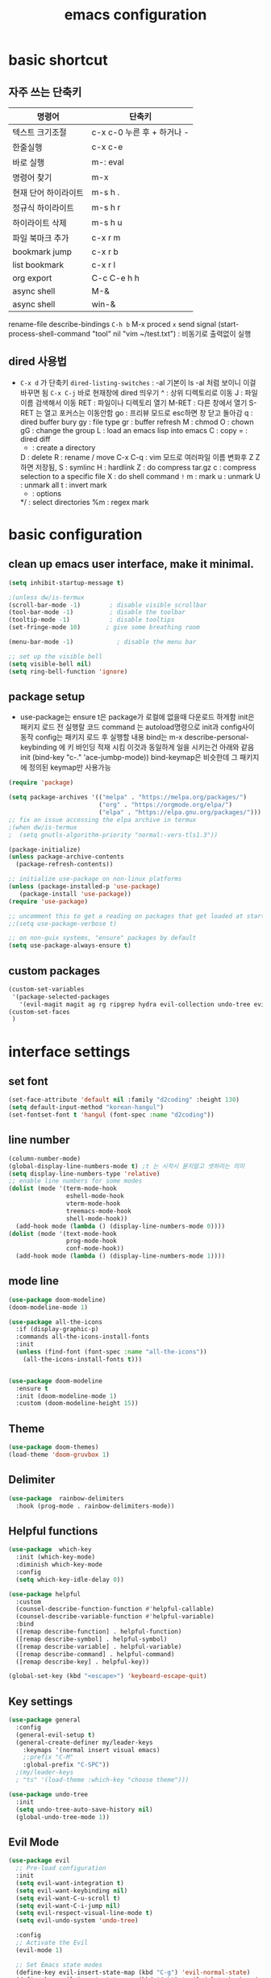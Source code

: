 #+title: emacs configuration
#+property: header-args:emacs-lisp :tangle /home/hongiee/.emacs.d/init.el :mkdirp yes
#+options: num:nil
#+html_head <link rel="stylesheet" type"text/css" href=""/>

* basic shortcut
** 자주 쓰는 단축키
|----------------------+----------------------------|
| 명령어               | 단축키                     |
|----------------------+----------------------------|
| 텍스트 크기조절      | c-x c-0 누른 후 + 하거나 - |
|----------------------+----------------------------|
| 한줄실행             | c-x c-e                    |
|----------------------+----------------------------|
| 바로 실행            | m-: eval                   |
|----------------------+----------------------------|
| 명령어 찾기          | m-x                        |
|----------------------+----------------------------|
| 현재 단어 하이라이트 | m-s h .                    |
|----------------------+----------------------------|
| 정규식 하이라이트    | m-s h r                    |
|----------------------+----------------------------|
| 하이라이트 삭제      | m-s h u                    |
|----------------------+----------------------------|
| 파일 북마크 추가     | c-x r m                    |
|----------------------+----------------------------|
| bookmark jump        | c-x r b                    |
|----------------------+----------------------------|
| list bookmark        | c-x r l                    |
|----------------------+----------------------------|
| org export           | C-c C-e h h                |
|----------------------+----------------------------|
| async shell          | M-&                       |
|----------------------+----------------------------|
| async shell          | win-&                    |
|----------------------+----------------------------|
  rename-file
  describe-bindings =C-h b=
  M-x proced =x= send signal
  (start-process-shell-command "tool" nil "vim ~/test.txt") : 비동기로 출력없이 실행

** dired 사용법
- =C-x d= 가 단축키
  =dired-listing-switches= : -al 기본이 ls -al 처럼 보이니 이걸 바꾸면 됨
  =C-x C-j= 바로 현재창에 dired 띄우기
  ^ : 상위 디렉토리로 이동
  J : 파일이름 검색해서 이동
  RET : 파일이나 디렉토리 열기
  M-RET : 다른 창에서 열기 S-RET 는 열고 포커스는 이동안함
  go : 프리뷰 모드로 esc하면 창 닫고 돌아감
  q : dired buffer bury
  gy : file type
  gr : buffer refresh
  M : chmod
  O : chown
  gG : change the group
  L : load an emacs lisp into emacs
  C : copy
  = : dired diff
  + : create a directory
  D : delete
  R : rename / move
  C-x C-q : vim 모드로 여러파일 이름 변화후 Z Z 하면 저장됨, 
  S : symlinc
  H : hardlink
  Z : do compress tar.gz
  c : compress selection to a specific file
  X : do shell command =!=
  m : mark
  u : unmark
  U : unmark all
  t : invert mark
  * : options
  */ : select directories
  %m : regex mark
  
* basic configuration
** clean up emacs user interface, make it minimal.

#+begin_src emacs-lisp
  (setq inhibit-startup-message t)

  ;(unless dw/is-termux
  (scroll-bar-mode -1)        ; disable visible scrollbar
  (tool-bar-mode -1)          ; disable the toolbar
  (tooltip-mode -1)           ; disable tooltips
  (set-fringe-mode 10)       ; give some breathing room

  (menu-bar-mode -1)            ; disable the menu bar

  ;; set up the visible bell
  (setq visible-bell nil)
  (setq ring-bell-function 'ignore)

#+end_src

** package setup

- use-package는
  ensure t은 package가 로컬에 없을때 다운로드 하게함
  init은 패키지 로드 전 실행랄 코드
  command 는 autoload명령으로 init과 config사이 동작
  config는 패키지 로드 후 실행할 내용
  bind는 m-x describe-personal-keybinding 에 키 바인딩 적재 시킴
  이것과 동일하게 일을 시키는건 아래와 같음
   init
   (bind-key "c-." 'ace-jumbp-mode))
  bind-keymap은 비슷한데 그 패키지에 정의된 keymap만 사용가능

#+begin_src emacs-lisp
  (require 'package)

  (setq package-archives '(("melpa" . "https://melpa.org/packages/")
                           ("org" . "https://orgmode.org/elpa/")
                           ("elpa" . "https://elpa.gnu.org/packages/")))
  ;; fix an issue accessing the elpa archive in termux
  ;(when dw/is-termux
  ;  (setq gnutls-algorithm-priority "normal:-vers-tls1.3"))

  (package-initialize)
  (unless package-archive-contents
    (package-refresh-contents))

  ;; initialize use-package on non-linux platforms
  (unless (package-installed-p 'use-package)
     (package-install 'use-package))
  (require 'use-package)

  ;; uncomment this to get a reading on packages that get loaded at startup
  ;;(setq use-package-verbose t)

  ;; on non-guix systems, "ensure" packages by default
  (setq use-package-always-ensure t)
#+end_src

** custom packages

#+begin_src emacs-lisp
  (custom-set-variables
   '(package-selected-packages
     '(evil-magit magit ag rg ripgrep hydra evil-collection undo-tree evil general all-the-icons-dired doom-modeline marginalia vertico command-log-mode use-package)))
  (custom-set-faces
   )
#+end_src

* interface settings
** set font 

#+begin_src emacs-lisp
  (set-face-attribute 'default nil :family "d2coding" :height 130)
  (setq default-input-method "korean-hangul")
  (set-fontset-font t 'hangul (font-spec :name "d2coding"))
#+end_src

** line number

#+begin_src emacs-lisp
  (column-number-mode) 
  (global-display-line-numbers-mode t) ;t 는 시작시 묻지말고 셋하라는 의미
  (setq display-line-numbers-type 'relative)
  ;; enable line numbers for some modes
  (dolist (mode '(term-mode-hook
                  eshell-mode-hook
                  vterm-mode-hook
                  treemacs-mode-hook
                  shell-mode-hook))
    (add-hook mode (lambda () (display-line-numbers-mode 0))))
  (dolist (mode '(text-mode-hook
                  prog-mode-hook
                  conf-mode-hook))
    (add-hook mode (lambda () (display-line-numbers-mode 1))))
#+end_src

** mode line

#+begin_src emacs-lisp
  (use-package doom-modeline)
  (doom-modeline-mode 1)

  (use-package all-the-icons
    :if (display-graphic-p)
    :commands all-the-icons-install-fonts
    :init
    (unless (find-font (font-spec :name "all-the-icons"))
      (all-the-icons-install-fonts t)))


  (use-package doom-modeline
    :ensure t
    :init (doom-modeline-mode 1)
    :custom (doom-modeline-height 15))
#+end_src

** Theme

#+begin_src emacs-lisp
  (use-package doom-themes)
  (load-theme 'doom-gruvbox 1)
#+end_src

** Delimiter

#+begin_src emacs-lisp
  (use-package  rainbow-delimiters
    :hook (prog-mode . rainbow-delimiters-mode))
#+end_src

** Helpful functions

#+begin_src emacs-lisp
  (use-package  which-key
    :init (which-key-mode)
    :diminish which-key-mode
    :config
    (setq which-key-idle-delay 0))

  (use-package helpful
    :custom
    (counsel-describe-function-function #'helpful-callable)
    (counsel-describe-variable-function #'helpful-variable)
    :bind
    ([remap describe-function] . helpful-function)
    ([remap describe-symbol] . helpful-symbol)
    ([remap describe-variable] . helpful-variable)
    ([remap describe-command] . helpful-command)
    ([remap describe-key] . helpful-key))

  (global-set-key (kbd "<escape>") 'keyboard-escape-quit)
#+end_src

** Key settings

#+begin_src emacs-lisp
(use-package general
  :config
  (general-evil-setup t)
  (general-create-definer my/leader-keys
    :keymaps '(normal insert visual emacs)
    ;:prefix "C-M"
    :global-prefix "C-SPC"))
  ;(my/leader-keys
  ; "ts" '(load-theme :which-key "choose theme")))

(use-package undo-tree
  :init
  (setq undo-tree-auto-save-history nil)
  (global-undo-tree-mode 1))
#+end_src

** Evil Mode

#+begin_src emacs-lisp
    (use-package evil
      ;; Pre-load configuration
      :init
      (setq evil-want-integration t)
      (setq evil-want-keybinding nil)
      (setq evil-want-C-u-scroll t)
      (setq evil-want-C-i-jump nil)
      (setq evil-respect-visual-line-mode t)
      (setq evil-undo-system 'undo-tree)
  
      :config
      ;; Activate the Evil
      (evil-mode 1)
  
      ;; Set Emacs state modes
      (define-key evil-insert-state-map (kbd "C-g") 'evil-normal-state)
      (define-key evil-insert-state-map (kbd "C-h") 'evil-delete-backward-char-and-join)
  
      ;; Use visual line motions even outside of visual-line-mode buffers
      (evil-global-set-key 'motion "j" 'evil-next-visual-line)
      (evil-global-set-key 'motion "k" 'evil-previous-visual-line)
  
      (evil-set-initial-state 'messages-buffer-mode 'normal)
      (evil-set-initial-state 'dashboard-mode 'normal))
  
    (use-package evil-collection
      :after evil
      :config
      (evil-collection-init))
#+end_src

  - =dired-listing-switches:= try =-agho --group-directories-first= 디렉토리 후 파일 보이게 하는것
  - dired single : dired buffer를 하나로 관리  
  - 특정 확장자를 emacs가 아닌 다른 프로그램으로 열어서 exwm이 열게도 가능\

#+begin_src emacs-lisp
  ;;mac built in ls does not support group-directories-first
  ;;so brew install coreutils first
  (if (eq system-type 'darwin)
      (setq insert-directory-program "gls" dired-use-ls-dired t))
  (use-package dired-single)
  (use-package dired
    :ensure nil ;use-package가 install 안하게 함.
    :commands (dired dired-jump)
    :bind (("C-x C-j" . dired-jump))
    :custom ((dired-listing-switches "-al --group-directories-first"))
    :config
    (evil-collection-define-key 'normal 'dired-mode-map
      "h" 'dired-single-up-directory
      "l" 'dired-single-buffer))
  (use-package all-the-icons-dired
    :if (display-graphic-p)
    :hook (dired-mode . all-the-icons-dired-mode))
  ;png파일은 feh라는 툴로 열고...
  (use-package dired-open
    :config
    (setq dired-open-extensions '(("png" . "feh")
                                  ("mkv" . "mpv"))))
  ;hide dot files
  (use-package dired-hide-dotfiles
    :hook (dired-mode . dired-hide-dotfiles-mode)
    :config
    (evil-collection-define-key 'normal 'dired-mode-map
      "H" 'dired-hide-dotfiles-mode))
#+end_src

** easy motion
#+begin_src emacs-lisp

    ;;easymotion C-'를 트리거로 설정
    (use-package avy)
    (global-set-key (kbd "C-'") 'avy-goto-char-2)
#+end_src

** evil mc 멀티커서
#+begin_src emacs-lisp
    ;;evil-multiedit 힐스너 버전
    ;(use-package evil-multiedit)
    ;(evil-multiedit-default-keybinds)
 ;   (use-package evil-mc)
 ;   (global-evil-mc-mode 1)
  ;; evil-mc
 ; (evil-define-key '(normal visual) 'global
 ;   "gzm" #'evil-mc-make-all-cursors
 ;   "gzu" #'evil-mc-undo-all-cursors
 ;   "gzz" #'+evil/mc-toggle-cursors
 ;   "gzc" #'+evil/mc-make-cursor-here
 ;   "gzn" #'evil-mc-make-and-goto-next-cursor
 ;   "gzp" #'evil-mc-make-and-goto-prev-cursor
 ;   "gzN" #'evil-mc-make-and-goto-last-cursor
 ;   "gzP" #'evil-mc-make-and-goto-first-cursor)
 ; (with-eval-after-load 'evil-mc
 ;   (evil-define-key '(normal visual) evil-mc-key-map
 ;     (kbd "C-n") #'evil-mc-make-and-goto-next-cursor
 ;     (kbd "C-N") #'evil-mc-make-and-goto-last-cursor
 ;     (kbd "C-p") #'evil-mc-make-and-goto-prev-cursor
 ;     (kbd "C-P") #'evil-mc-make-and-goto-first-cursor))
#+end_src

* Completion System
** Vertico

#+begin_src emacs-lisp
  (use-package vertico
    :ensure t
    :bind (:map vertico-map
                ("C-j" . vertico-next)
                ("C-k" . vertico-previous)
                ("C-f" . vertico-exit)
                :map minibuffer-local-map
                ("M-h" . backward-kill-word))
    :custom
    (vertico-cycle t)
    :init
    (vertico-mode))

  (use-package savehist
    :init
    (savehist-mode))

  (use-package marginalia
    :after vertico
    :custom
    (marginalia-annotators '(marginalia-annotators-heavy marginalia-annotators-light nil))
    :init
    (marginalia-mode))

#+end_src

* Coding Environment
** Projectile

- projectile파일을 폴더에 넣으면 프로젝트로 인식함 .git이 있어도 됨
- 모든 프로젝타일 키를 =C-c p= 로 트리거하겠다
- =C-c p f= 이후 =M-o= 하면 메뉴가 많아지는데 스크롤 방법을 모름.
- counsel-projectil-rg =C-c p s r=


#+begin_src emacs-lisp
  ;https://youtu.be/INTu30BHZGk
  (use-package projectile
    :diminish projectile-mode
    :config (projectile-mode)
    :custom ((projectile-completion-system 'ivy))
    :bind-keymap
    ("C-c p" . projectile-command-map) ;;모든 프로젝타일 키를 C-c p 로 트리거하겠다
    :init
    (when (file-directory-p "~/workspace")
      (setq projectile-project-search-path '("~/workspace")))
    (setq projectile-switch-project-action #'projectile-dired))

  ;C-c p f이후 M-o하면 메뉴가 많아지는데 스크롤 방법을 모름.
  ;counsel-projectil-rg = c-p-s-r
  (use-package counsel-projectile
    :config (counsel-projectile-mode))

#+end_src

** Commenting
- M-; 가 기본 emacs comment 설정인데 선택 없을시 좀 이상하게 동작함
- 그래서 요거 써서 =M-/= 로 하면 됨


#+begin_src emacs-lisp
  (use-package evil-nerd-commenter
  :bind ("M-/" . evilnc-comment-or-uncomment-lines))
#+end_src

** Language Modes
*** python-mode

- ensure nil의 의미는 use-package가 python-mode를 인스톨 하지 않게 함.
- python실행이 python3을 쓰게 함
- hook 으로 python-mode에 들어오면 lsp mode사용하게 함


#+begin_src emacs-lisp
  (use-package python-mode
    :ensure nil
    :hook (python-mode . lsp-deferred)
    :custom
    (python-shell-interpreter "python3")
    (dap-python-excutable "python3")
    (dap-python-debugger 'debugpy)
    :config
    (require 'dap-python)
  )

#+end_src

Commands:
- Interactive Python shell: =M-x run-python= (C-c C-p or g z in evil-mode)
- python-shell-send-file =C-c C-l=
- python-shell-send-buffer =C-c C-c=
- python-shell-send-region =C-c C-r=
  
**** python virtual env
- pyvenv-activate 요걸로 선택할 수 있음
- pyvenv-deactivate

#+begin_src emacs-lisp
  (use-package pyvenv
  :config
(pyvenv-mode 1))
#+end_src

*** TypeScript
#+begin_src emacs-lisp
(use-package typescript-mode
  :mode "\\.ts\\'"
  :hook (typescript-mode . lsp-deferred)
  :config
  (setq typescript-indent-level 2))
#+end_src

** lsp-mode
- 기본 키는 window - l 같은 키여서 =C-c l= 로 바꿈
- completion-at-point 를 잘 사용하자 C-down + ivy


#+begin_src emacs-lisp
  (defun efs/lsp-mode-setup()
    (setq lsp-headerline-breadcrumb-segments '(path-up-to-project file symbols))
    (lsp-headerline-breadcrumb-mode)) ;위에 경로 보여주기

  (use-package lsp-mode
    :commands (lsp lsp-deferred)
    :hook (lsp-mode . efs/lsp-mode-setup)
    :init
    (setq lsp-keymap-prefix "C-c l")
    :config
    (lsp-enable-which-key-integration t))

#+end_src

*** flymake 
- flymake-show-diagnostics-buffer : error, warning진단을 보여줌
  flycheck-list-errors ;요건 동작안함
  #+begin_src emacs-lisp
(use-package flymake-diagnostic-at-point
  ;:after flymake
  :config
  (add-hook 'flymake-mode-hook #'flymake-diagnostic-at-point-mode))

  #+end_src
  
*** lsp with python-mode

- lsp-find-defenition =C-c l g g=
- lsp-find-reference =C-c l g r= C-j, C-k로 위아래
- lsp-rename =C-c l r r=
- lsp-format-buffer =C-c l = == ;default = flake8
- lsp-format-region =C-c l = r=
- python lsp-mode
  =M-x eshell=
#+begin_src shell
  pip install 'python-lsp-server[all]'
#+end_src
- projectile-test-project "pytest" 라는 명령으로 테스트 하도록
  그 버퍼에서 g r 누르면 다시 테스트함(evil mode인경우)
  다른 버퍼면 M-x recompile 커맨드 누름 됨

*** lsp with typescript

#+begin_src shell
npm i -g typescript-language-server; npm i -g typescript
#+end_src


*** Company Mode

- company mode는 completion-at-point보다 보기 좋게 만들어줌
- tab이 선택을 의미하게 만듬. 글자가 없을때 tab은 인덴트를 의미하게도 만듬
- 최소 1자이상 그리고 바로 팝업 발생하게 만듬
- company-mode시작하면 company-box-mode도 시작하게 훅을 해둠

#+begin_src emacs-lisp
(use-package company
  :after lsp-mode
  :hook (lsp-mode . company-mode)
  :bind (:map company-active-map
         ("<tab>" . company-complete-selection))
        (:map lsp-mode-map
         ("<tab>" . company-indent-or-complete-common))
  :custom
  (company-minimum-prefix-length 1)
  (company-idle-delay 0.0))

(use-package company-box
  :hook (company-mode . company-box-mode))
#+end_src

*** lsp-ui

- 조금더 IDE처럼 만들어줌 doc string을 보여주기도 하고
- https://github.com/emacs-lsp/lsp-ui
- lsp-ui-doc-focus-frame 하면 그곳에 포커스가 가고 하면 빠져나옴
- lsp-ui-doc-unfocus-frame 하면 빠져나옴

- lsp-ui-peek-find-defenition (C-c l G g)
- lsp-ui-peek-find-reference (C-c l G r) C-n, C-p로 위아래
  단점은 버퍼를 많이 열어둠

#+begin_src emacs-lisp
(use-package lsp-ui
  :hook (lsp-mode . lsp-ui-mode))
;:custom
;(lsp-ui-doc-position 'bottom))
#+end_src

***  lsp treemacs
- nerd tree같이 보여줌
- lsp-treemacs-symbols
- lsp-treemacs-references
- treemacs
#+begin_src emacs-lisp
(use-package lsp-treemacs
  :after lsp)
#+end_src

*** lsp ivy
- symbol 을 입력해서 검색하는것 ;lsp server가 지원할 경우
  lsp-ivy-workspace-symbol
  #+begin_src emacs-lisp
  (use-package lsp-ivy)
  #+end_src

** dap-mode
- Reference : https://emacs-lsp.github.io/dap-mode/page/confiruration/

#+begin_src emacs-lisp
  (use-package dap-mode
    ;기존에는 dap-auto-configure-feature변수에 sessions locals breakpoints expressions controls tooltip다보임
    ;그 중 몇개만 보려면 아래처럼 set
    ;:custom
    ;(dap-auto-configure-features '(sessions locals tooltip))

    ;breakpoint걸릴때마다 hydra띄우기
    :hook (dap-stopped . (lambda (arg) (call-interactively #'dap-hydra))))
#+end_src

*** BASIC
- dap-debug : 디버그 실행 시작
- dap-next : step over
- dap-continue : continue
- dap-breakpoint-toggle : break point걸기
- dap-debug-last : 디버그 실행 재시작
- dap-switch-stack-frame : call stack에서 어디로 점프할지
- dap-disconnect : stop 디버깅
- dap-debug-restart : stop하고 바로 start한 효과
- dap-debug-recent : 최신 디버그 컨피그로 시작
- dap-ui-breakpoints : breakpoint 보여줌
- dap-ui-locals : locals 보여줌
- dap-ui-sessions : 현재 active인 디버그 세션 보여줌 : C-z로 evil에서 빠져나온 후 S-d로 세션 삭제 가능
- dap-debug-edit-template : 언어마다 템플릿 정할수 있는데 정한걸 이걸로 선택함
- dap-register-debug-template : 요걸로 템플릿을 정함 

- 아래 코드를 github에 debug.el같은데 같이 올리는것도 방법 그후 C-x C-e 로 eval시킬수 있음
- 상세 옵션은 vscode doc for debugger에서 볼 수 있음
#+begin_src emacs-lisp
;(dap-register-debug-template "My App"
;  (list :type "python"
;        :args "-i"
;        :cwd nil ; project root 설정
;        :env '(("DEBUG" . "1"))
;        :target-module (expand-file-name "~/src/myapp/.env/bin/myapp")
;        :request "launch"
;        :name "My App"))
;(dap-register-debug-template "Unit Test python"
;  (list :type "python"
;        :args "-i"
;        :cwd nil ; project root 설정
;        :env '(("DEBUG" . "1"))
;        :target-module (expand-file-name "~/src/myapp/.env/bin/myapp")
;        :request "launch"
;        :name "My App"))
#+end_src

*** BreakPoint : 언어마다 지원하는게 다름
- dap-breakpoint-toggle : breakpoint 만들기
- dap-breakpoint-delete-all : breakpoint 전체 삭제
- dap-breakpoint-condition : conditional breakpoint
- dap-breakpoint-hit-conditions : hit conditions, number of hits before breakpoint stops 그 자리에 몇번 지나갔는지
- dap-breakpoint-log-message : 해당 breakpoint에서 멈추지 않고 정한 로그 출력 {}사용
- dap-ui-breakpoints : show breakpoint panel
*** Hydra
- dap-hydra : 단축키로 step등 쉽게하기
#+begin_src emacs-lisp
;  breakpoint걸릴때마다 hydra띄우기
;  :hook (dap-stopped . (lambda (arg) (call-interactively #'dap-hydra))))
#+end_src
*** Expressions
- dap-ui-expressions-add : i 처럼 특정 변수 보는 watch창
- dap-ui-expressions-remove : 삭제
*** REPL
- dap-ui-repl : 해당 언어에서 간단한 코드 실행 함수실행, 변수값 보기 바꾸기 i+5
*** Tooltips
- dap-tooltip-mode : turns it on 변수에 마우스 올리면 변수값등이 pop up발생하는것 등
- dap-tooltip-at-point : show the value at the current point 현재 위치 팝업을 강제로 띄우는 방식
*** load vscode debug config
- dap-debug 실행할때 vscode debug config도 동작함

** debugging
*** python debugging

#+begin_src shell
  pip install debugpy
#+end_src

#+begin_src emacs-lisp
;(dap-python-debugger 'debugpy)
#+end_src

* File/Dir Local Valiables
Run =M-x normal-mode= to active
특정 파일/디렉토리에 대한 세팅
Two forms:
#+begin_src emacs-lisp
;; -*- mode: emacs-lisp; tab-width: 8; -*-
#+end_src

#+begin_src emacs-lisp
  
  ;; Local Variables:
  ;; mode: emacs-lisp
  ;; tab-width: 8
  ;; eval; (eldoc-mode 0)
  ;; End:
  
#+end_src

Comands:
- =add-dir-local-variable= : Add local variable to the files in the dir
  파일 모드에 따라 file local variable을 다르게 설정가능
  org-mode magit-diff-mode등
  설정하면 .dir-locals.el파일에 모드별설정이 저장이 됨
  
- =add-file-local-variable= : Add local variable to the file
  add전에 mode를 먼저 셋해야할수 있음
- =delete-file-local-variable= :파일에 있는 변수 삭제
- =copy-file-locals-to-dir-locals=
  :  파일에 있는걸 디렉토리 쪽으로 복사
- =copy-dir-locals-to-file-locals=
  :  디렉토리 있는걸 파일로 복사
- =projectile-edit-dir-locals=

Variables:
=safe-local-variable-values=
=safe-local-eval-forms
=enable-local-variable=
- t 하면 add-file-local-variable 할때 safe하지 않으면 물어봄
- nil하면 안하는거고
- safe하면 safe한것만 됨
- all 무조건 로드
=enable-local-eval=
- maybe하면 기본 프롬프트
- t하면 자동 eval
- nil하면 스킵

* Org Mode
** 기본 사용법
- head
  *는 첫째 head , =C-<return>= 새로운 아이템을 추가함 동일레벨로, =M-<ret>= 도 동일 대신위
  **는 둘째 head, =M-up= 같은거는 동일레벨에서 위치 위아래로 바꿈,
                 =S-M-up= 하면 레벨 관계없이 한줄단위 변경가능
  S-tab하면 head 아래 보이는걸 줄여주기도 함
- link
  org-insert-link, 글자선택후 =C-c C-l= 하면 하이퍼링크 삽입가능; =C-c C-o= 하면 현재 커서 링크를 열게됨

- table
  table |--|--|--| esc하고 =M-<ret>= 하면 가로줄 생김, =tab= 은 정렬기능 
  
- list
  list 는 - item, 1. item 하고 입력하면 되고 뒤에서 =M-<ret>= 하면 바로 아래줄 아이템 추가
  S-> 하면 리스트 모양 바뀜 - 1) 등등

- check list
 check list [ ]  안에 X넣어도 되고 =C-c C-x C-b= C를 홀드 하고 cxb하면 됨
              =S-M-<ret>= 하면 체크박스 추가됨 (list에서 이키는 체크박스 추가)딴데서는 todo로 사용됨
- souce block
  #+begin_src python
  source
  #+end_src

- TODO
 TODO는 heading에서 todo입력하면 됨 =C-c C-t= 하면 done으로 바뀜 S-방향키 해도 됨

** Org 단축키
- org-agenda org-agenda-list
- org-schedule삽입 =C-c C-s= shift누르고 방향키 한담에 <ret>
- org-todo 상태변경 =C-c C-t=
- org-deadline =C-c C-d=
-  org-deadline-warning-days로 agenda에 나타나는 날자를 정할수 있음
- org-timestamp =C-c .=
- repeated tasks~ every one day, 등등 알람을 계속주는것
-  +1y를 붙이면  +2d +1d등등 하면 됨<2022-02-07 월+1d>
- org-wild-notifer 는 os와 상관없이 노티를 날려주는 패키지
- task state를 줘서 todo 리스트를 관리할수 있음
- counsel-org-tag 한담에 tag를 추가할 수 잇음 M-<ret>해서 여러개 추가나 선택도 가능
- org-agenda-custom-commands, org-tag-alist같은 패키지들로 태그 관리가능.
- org-set-effort 
- org-set-properties effort 5 days =C-c C-x p=
  
** 기본 설정

#+begin_src emacs-lisp
  (defun efs/org-mode-setup()
    (org-indent-mode)
    ;(variable-pitch-mode 1)
    ;(auto-fill-mode 0)
    (visual-line-mode 1))
    ;(setq evil-auto-indent nil))
                                          ;(use-package toc-org)
#+end_src

** Org custom 설정

#+begin_src emacs-lisp
    (use-package org
      :hook (org-mode . efs/org-mode-setup) ;훅을 쓰는 이유는 org buffer시작할때마다 위에설정 호출해서 그버퍼는 변수상태로 셋업하기 위함.
      :config
      (setq org-ellipsis " ▾" ; S-tab하면 ... 나오는걸 이걸로 바꾸기 위함
            org-hide-emphasis-markers t) ;bold link등 */같은거 안보이게
      (setq org-agenda-start-with-log-mode t)
      (setq org-log-done 'time)
      (setq org-log-into-drawer t)
  
      ;todo의 종류들을 추가하는 것으로 |기준으로 active냐 종료상태를 좌우로 나뉨
      (setq org-todo-keywords
            '((sequenct "TODO(t)" "NEXT(n)" "|" "DONE(d!)")
              (sequence "BACKLOG(b)" "PLAN(p)" "READY(r)" "ACTIVITE(a)" "REVIEW(v)" "WAIT(w@/!)" "|" "COMPLETED(c)" "CANC(k@)")))
      (setq org-refile-targets
            '((nil :maxlevel . 1)
             (org-agenda-files :maxlevel . 1))))

      (if (eq system-type 'darwin)
          (setq org-agenda-files ; agenda에서 관리할 파일 리스트로 ""다음줄에 ""또넣어도됨
            '("~/workspace/org/tasks.org"
              "~/workspace/org/test.org"))) ; '요거 하나는 뒤에가 리스트라는 의미로 펑션콜이 아님을 의미
  
  ;(advice-add 'org-refile :after 'org-save-all-org-buffers)
  ;이렇게 하면 org-refile실행시 바로 org-save-all-org-buffers가 실행이됨
#+end_src

#+RESULTS:
: ((nil :maxlevel . 1) (org-agenda-files :maxlevel . 1))

** Head 를 좀더 멋지게 수정

#+begin_src emacs-lisp
  ;head마다 다른 사이즈
  (require 'org-faces)
  (dolist (face '((org-level-1 . 1.2)
                  (org-level-2 . 1.1)
                  (org-level-3 . 1.05)
                  (org-level-4 . 1.0)
                  (org-level-5 . 1.0)
                  (org-level-6 . 1.0)
                  (org-level-7 . 1.0)
                  (org-level-8 . 1.0)))
    (set-face-attribute (car face) nil :font "D2Coding" :weight 'medium :height (cdr face)))
  ;head마다 끝에만 보이게 하되 글자를 다음처럼 바꾸라
  (use-package  org-bullets
    :after org
    :hook (org-mode . org-bullets-mode)
    :custom
    (org-bullets-bullet-list '("◉" "○" "●" "○" "●" "○" "●")))

  ; list hyphen 을 dot으로 수정
  ; 정규식으로 이걸 만듬
  (font-lock-add-keywords 'org-mode
                          '(("^ *\\([-]\\) "
                              (0 (prog1 () (compose-region (match-beginning 1) (match-end 1) "•"))))))
#+end_src

** Org Mode 가운데 정렬

#+begin_src emacs-lisp
;;visual fill mode는 org mode가 왼쪽에 치우친걸 상황을 바꿈
;set margins mode
;(defun efs/org-mode-visual-fill ()
;  (setq visual-fill-column-width 110
;        visual-fill-column-center-text t)
;  (visual-fill-column-mode 1))
;(use-package visual-fill-column
;  :hook (org-mode . efs/org-mode-visual-fill))
#+end_src

** Org Capture

#+begin_src emacs-lisp
;org-capture
;org-capture-templates
;(setq org-capture-templates
;  `(("t" "Tasks / Projects")
;    ("tt" "Task" entry (file+olp ,(dw/org-path "Projects.org") "Projects" "Inbox")
;         "* TODO %?\n  %U\n  %a\n  %i" :empty-lines 1)
;    ("ts" "Clocked Entry Subtask" entry (clock)
;         "* TODO %?\n  %U\n  %a\n  %i" :empty-lines 1)
;    ("tp" "New Project" entry (file+olp ,(dw/org-path "Projects.org") "Projects" "Inbox")
;         "* PLAN %?\n  %U\n  %a\n  %i" :empty-lines 1)
;
;    ("j" "Journal Entries")
;    ("jj" "Journal" entry
;         (file+olp+datetree ,(dw/get-todays-journal-file-name))
;         ;"\n* %<%I:%M %p> - Journal :journal:\n\n%?\n\n"
;         ,(dw/read-file-as-string "~/Notes/Templates/Daily.org")
;         :clock-in :clock-resume
;         :empty-lines 1)
;    ("jm" "Meeting" entry
;         (file+olp+datetree ,(dw/get-todays-journal-file-name))
;         "* %<%I:%M %p> - %a :meetings:\n\n%?\n\n"
;         :clock-in :clock-resume
;         :empty-lines 1)
;    ("jt" "Thinking" entry
;         (file+olp+datetree ,(dw/get-todays-journal-file-name))
;         "\n* %<%I:%M %p> - %^{Topic} :thoughts:\n\n%?\n\n"
;         :clock-in :clock-resume
;         :empty-lines 1)
;    ("jc" "Clocked Entry Notes" entry
;         (file+olp+datetree ,(dw/get-todays-journal-file-name))
;         "* %<%I:%M %p> - %K :notes:\n\n%?"
;         :empty-lines 1)
;    ("jg" "Clocked General Task" entry
;         (file+olp+datetree ,(dw/get-todays-journal-file-name))
;         "* %<%I:%M %p> - %^{Task description} %^g\n\n%?"
;         :clock-in :clock-resume
;         :empty-lines 1)
;
;    ("w" "Workflows")
;    ("we" "Checking Email" entry (file+olp+datetree ,(dw/get-todays-journal-file-name))
;         "* Checking Email :email:\n\n%?" :clock-in :clock-resume :empty-lines 1)
;
;    ("m" "Metrics Capture")
;    ("mw" "Weight" table-line (file+headline "~/Notes/Metrics.org" "Weight")
;     "| %U | %^{Weight} | %^{Notes} |" :kill-buffer)
;    ("mp" "Blood Pressure" table-line (file+headline "~/Notes/Metrics.org" "Blood Pressure")
;     "| %U | %^{Systolic} | %^{Diastolic} | %^{Notes}" :kill-buffer)))

#+end_src

** Org Alert
- install 할때 org-plus-contrib가 있는지 보고 설치함
- =DBUS ERROR=
: eval &(dbus-launch)
: export DBUS_SESSIN_BUS_ADDRESS
: emacs

- =org-notify-add= 확인
#+begin_src emacs-lisp
  (use-package org
  :ensure org-plus-contrib)

  (use-package org-notify
  :ensure nil
  :after org
  :config
  (org-notify-start)
  (org-notify-add
   'default
   '(:time "10m" :period "5s" :duration 100 :actions -notify)
   '(:time "7m" :period "5s" :duration 50 :actions -notify/window))
  (org-notify-add
   'reminder
   '(:time "10m" :period "5s" :duration 100 :actions -notify)))
#+end_src

** Org Babel 
*** 코드블럭 실행
- M-x org-babel-execute-src-block
- 단축키 블럭에 가서 C-c C-c

- org-confirm-babel-evaluate nil 하면 실행시 팝업 띄울지 아니오로

- file local value를 아래형태로 셋해서 저장할때 실행도 가능
- (add-hook 'after-save-hook #'org-babel-execute-buffer t t)
  -> t t가 이 버퍼만 셋하겠다는 의미?

- #+begin_src python :results output
- #이렇게 하면 print한 결과가 result에 나옴
- #+end_src

- #+begin_src python :results value
- #이렇게 하면 return한 결과가 result에 나옴
- #+end_src

*** Tangle
- #+PROPERTY: header-args:emacs-lisp :tangle ./init-new.el하면 모든 내용이 저 파일로 옮겨짐
- org-babel-tangle C-c C-v t 블록을 딴 파일에 저장.
  이걸 이용해서 emacs를 시작하도록 하면 됨.
- #+begin_src python :tangle ./newpython.py
  org-babel-tangle-file "파일명" 으로 자동으로 해당파일을 tangle하도록 할 수 있음

- #+PROPERTY: header-args:emacs-lisp :tangle ./init-new.el
  
#+begin_src emacs-lisp
  ; org-babel에서 사용할수 있는 언어 등록
  (org-babel-do-load-languages
   'org-babel-load-languages
   '((emacs-lisp . t)
     (python . t)))
  
  
  (setq org-confirm-babel-evaluate nil) ;;실행할지 묻는거 끄기
  (setq org-babel-python-command "python3") ;;python3써라
  
  ;;<py 입력후 탭 하면 블록이 생김
  (require 'org-tempo)
  (add-to-list 'org-structure-template-alist '("sh" . "src shell"))
  (add-to-list 'org-structure-template-alist '("el" . "src emacs-lisp"))
  (add-to-list 'org-structure-template-alist '("py" . "src python"))
  
  (if (eq system-type 'darwin)
  ;이 파일을 저장하면 자동으로 tangle해서 저장하도록 하고싶다면
      (defun efs/org-babel-tangle-config ()
        (when (string-equal (buffer-file-name)
                        (expand-file-name "/Users/eddie/.emacs.d/init.org"))
          (let ((org-confirm-babel-evaluate nil))
            (org-babel-tangle)))))
  (if (eq system-type 'gnu/linux)
  ;이 파일을 저장하면 자동으로 tangle해서 저장하도록 하고싶다면
      (defun efs/org-babel-tangle-config ()
        (when (string-equal (buffer-file-name)
                        (expand-file-name "/home/hongiee/.emacs.d/init.org"))
          (let ((org-confirm-babel-evaluate nil))
            (org-babel-tangle)))))
   (add-hook 'org-mode-hook (lambda ()(add-hook 'after-save-hook #'efs/org-babel-tangle-config)))
#+end_src


- output파일에 폴더 생성 원할시 =:mkdirp yes= 를 추가
  #+begin_src emacs-lisp
  ;(push '("confi-unix" . confi-unix) org-src-lang-mode)
  #+end_src

  #+begin_src conf :tangle ~/dummy.conf :mkdirp yes
	;value = 42

  #+end_src

*** Noweb
- 블럭의 결과를 다른 블럭에 쓰거나 할때 씀 json이나 txt파일들을 쓸때도 씀.
- :noweb yes하면 값을 가져올 수 있음

#+NAME: the-value
  #+begin_src emacs-lisp
;(+ 55 100)
  #+end_src

  #+RESULTS: the-value
  : 155


#+begin_src python :noweb yes :results output
	print(<<the-value()>>)
#+end_src

#+RESULTS:
: 155
* Terminal
** vterm
#+begin_src emacs-lisp
  (use-package vterm
    :commands vterm
    :config
    (setq vterm-max-scrollback 10000))
#+end_src
** eshell
#+begin_src emacs-lisp
  (defun efs/configure-eshell()
    ;;save command history
    (add-hock 'eshell-pre-command-hook 'eshell-save-some-history)
    ;; truncate buffer for performance
    (add-to-list 'eshell-output-filter-functions 'eshell-truncate-buffers)
    (evil-define-key '(normal insert visual) eshell-mode-map (kbd "<home>") 'eshell-bol)
    (evil-normalize-keymaps)
    (setq eshell-history-size 10000
          eshell-buffer-maximum-lines 10000
          eshell-hist-ignoredups t
          eshell-scroll-to-bottom-on-input t))

  (use-package eshell-git-prompt)

  (use-package eshell
    :hook (eshell-first-time-mode . efs/configure-eshell)
    :config
    (eshell-git-prompt-use-theme 'powerline))
  
#+end_src

* EXWM
** setup
- https://github.com/ch11ng/exwm
- 우분투 셋업 방법
  - desktop file을 만들면 되는데, session type을 정의 login manager(gdm)등이 알도록
#+begin_src sh
sudo apt install emacs git fonts-firacode fonts-cantarell
#+end_src

- =~/.emacs.d/exwm/EXWM.desktop=
- =~/.emacs.d/exwm/exwm.sh=
- sudo ln -f ~/.emacs.d/exwm/EXWM.desktop /usr/share/xsessions/EXWM.desktop
  window manager가 정상적으로 동작하도록 

** managing windows
- M-& launch a process asynchronously
- s-& launch without popup(counsel-linux-app)
- windmove-swap-states-left/right/up/down : 윈도우 위치 이동
- exwm-floating-toggle-floting =C-c C-t C-f=
- exwm-layout-toggle-fullscreen 
- exwm-layout-set-fullscreen =C-c C-f= 특징은 키들도 안먹음

** workspaces
- s+(0-9) 워크 스페이스 스위치
- s+w 워크 스페이스 선택 + - 하면 추가도 됨
- C-c RET : 다른 워크스페이스로 이동
** emac resolution
arandr : sudo apt install arandr
** Screen DPI
- dpi가 너무 높아서 글이 작을때
  =~/.emacs.d/exwm/Xresources=
  #+begin_src shell
Xft.dpi: 180 #set this to your desired DPI! large number means bigger text and UI
  #+end_src

  add this to =start-exwm.sh= Make sure =xrdb= is installed


#+begin_src emacs-lisp
  ;버퍼 이름을 프로그램 이름으로 하는 함수
  (defun efs/exwm-update-class ()
    (exwm-workspace-rename-buffer exwm-class-name))
  
  (use-package exwm
    :config
    ;; Set the default number of workspaces
    (setq exwm-workspace-number 5)
  
    ;; When window "class" updates, use it to set the buffer name
    (add-hook 'exwm-update-class-hook #'efs/exwm-update-class)
  
    ;; Rebind CapsLock to Ctrl
    ;(start-process-shell-command "xmodmap" nil "xmodmap ~/.emacs.d/exwm/Xmodmap")
    (require 'exwm-randr)
    (exwm-randr-enable)
    (start-process-shell-command "xrandr" nil "xrandr --output Virtual-1 --primary --mode 1920x1200 --pos 0x0 --rotate normal")
  
    ;; Set the screen resolution (update this to be the correct resolution for your screen!)
    (require 'exwm-randr)
    (exwm-randr-enable)
    ;; (start-process-shell-command "xrandr" nil "xrandr --output Virtual-1 --primary --mode 2048x1152 --pos 0x0 --rotate normal")
  
    ;; Load the system tray before exwm-init
    (require 'exwm-systemtray)
    (exwm-systemtray-enable)
  
    ;; These keys should always pass through to Emacs
    (setq exwm-input-prefix-keys
      '(?\C-x
        ?\C-u
        ?\C-h
        ?\M-x
        ?\M-`
        ?\M-&
        ?\M-:
        ?\C-\M-j  ;; Buffer list
        ?\C-\ ))  ;; Ctrl+Space
  
    ;; Ctrl+Q will enable the next key to be sent directly
    (define-key exwm-mode-map [?\C-q] 'exwm-input-send-next-key)
  
    ;; Set up global key bindings.  These always work, no matter the input state!
    ;; Keep in mind that changing this list after EXWM initializes has no effect.
    (setq exwm-input-global-keys
          `(
            ;; Reset to line-mode (C-c C-k switches to char-mode via exwm-input-release-keyboard)
            ([?\s-r] . exwm-reset)
  
            ;; Move between windows
            ([s-left] . windmove-left)
            ([s-right] . windmove-right)
            ([s-up] . windmove-up)
            ([s-down] . windmove-down)
  
           ;; Launch applications via shell command
            ([?\s-&] . (lambda (command)
                         (interactive (list (read-shell-command "$ ")))
                         (start-process-shell-command command nil command)))
  
            ;; Switch workspace
            ([?\s-w] . exwm-workspace-switch)
            ([?\s-`] . (lambda () (interactive) (exwm-workspace-switch-create 0)))
  
            ;; 's-N': Switch to certain workspace with Super (Win) plus a number key (0 - 9)
            ,@(mapcar (lambda (i)
                        `(,(kbd (format "s-%d" i)) .
                          (lambda ()
                            (interactive)
                            (exwm-workspace-switch-create ,i))))
                      (number-sequence 0 9))))
  
    (exwm-enable))
  
  
#+end_src

#+RESULTS:
: t

* 각종 팁
 - system-type변수에는 현재 환경이 windows인지 등이 나옴
 - package-refresh-contents : 패키지 없다고 할때 해주면 됨
   
